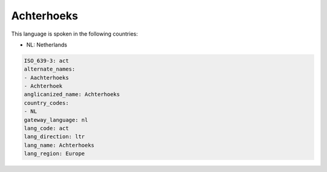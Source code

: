 .. _act:

Achterhoeks
===========

This language is spoken in the following countries:

* NL: Netherlands

.. code-block:: yaml

    ISO_639-3: act
    alternate_names:
    - Aachterhoeks
    - Achterhoek
    anglicanized_name: Achterhoeks
    country_codes:
    - NL
    gateway_language: nl
    lang_code: act
    lang_direction: ltr
    lang_name: Achterhoeks
    lang_region: Europe
    
